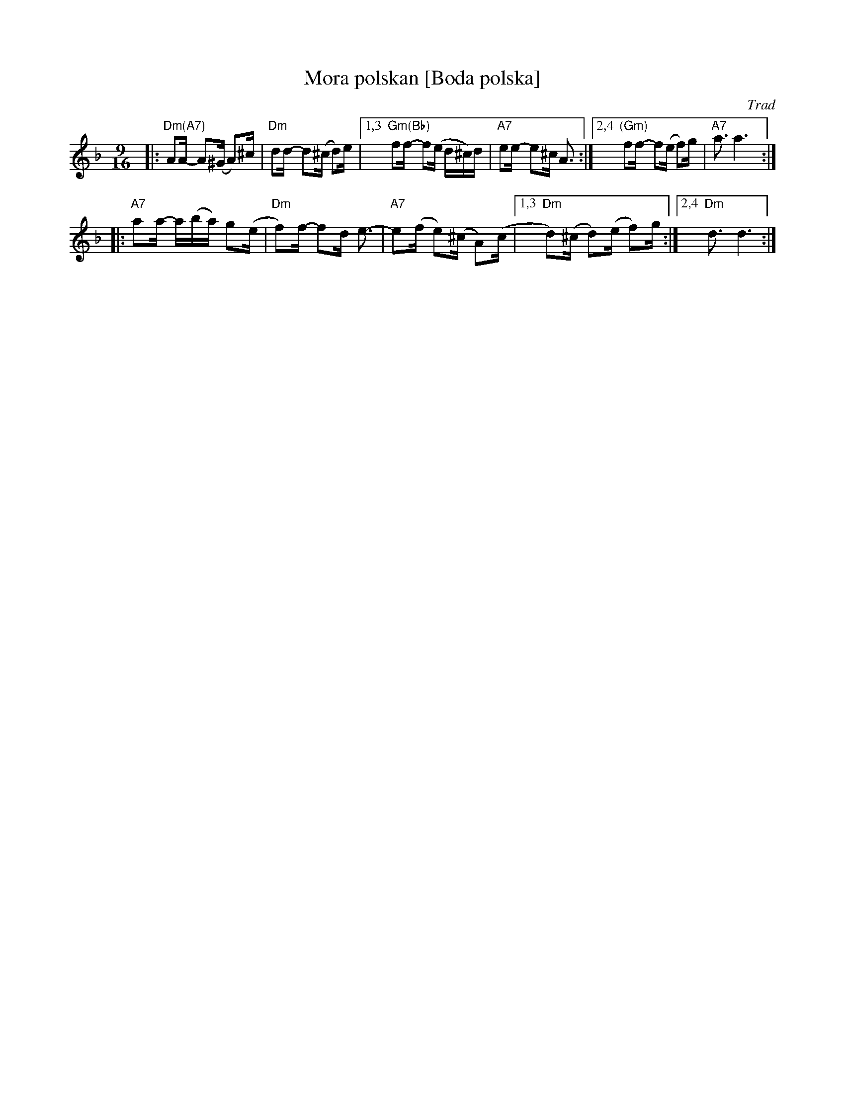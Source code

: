 X: 1
T: Mora polskan [Boda polska]
O: Trad
N: Taught by Bengt Jonsson as a hambo.
N: Played in several different polska rhythms.
R: polska, hambo
M: 9/16
L: 1/16
K: Dm
|: "Dm(A7)"A2A- A2(^G A2)^c | "Dm"d2d- d2(^c d2)e \
|[1,3 "Gm(Bb)"f2f- f2(e d^c)d | "A7"e2e- e2^c A3 :|[2,4 "(Gm)"f2f- f2(e f2)g | "A7"a3 a6 :|
|: "A7"a2a- a(ba) g2(e | "Dm"f2)f- f2d e3- \
| "A7"e2(f e2)(^c A2)(c |1,3 "Dm"d2)(^c d2)(e f2)g :|2,4 "Dm"d3 d6 :|
